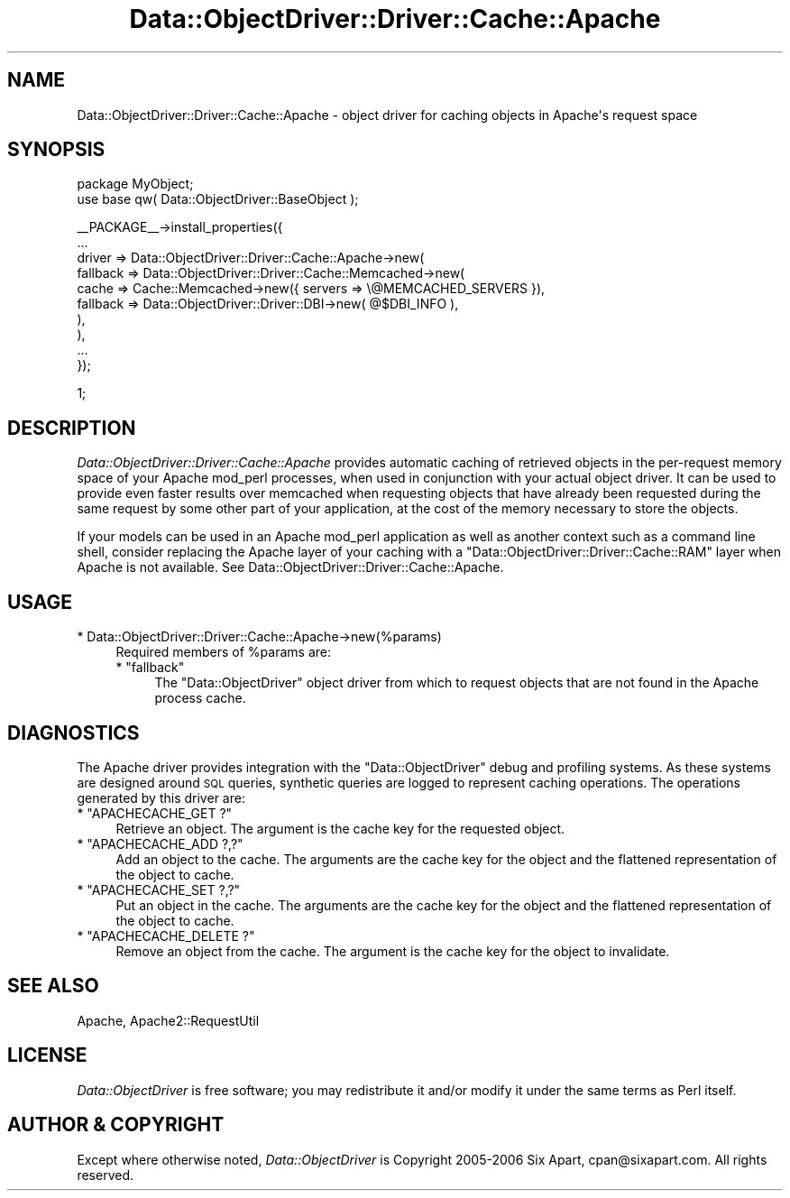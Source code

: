 .\" Automatically generated by Pod::Man v1.37, Pod::Parser v1.32
.\"
.\" Standard preamble:
.\" ========================================================================
.de Sh \" Subsection heading
.br
.if t .Sp
.ne 5
.PP
\fB\\$1\fR
.PP
..
.de Sp \" Vertical space (when we can't use .PP)
.if t .sp .5v
.if n .sp
..
.de Vb \" Begin verbatim text
.ft CW
.nf
.ne \\$1
..
.de Ve \" End verbatim text
.ft R
.fi
..
.\" Set up some character translations and predefined strings.  \*(-- will
.\" give an unbreakable dash, \*(PI will give pi, \*(L" will give a left
.\" double quote, and \*(R" will give a right double quote.  | will give a
.\" real vertical bar.  \*(C+ will give a nicer C++.  Capital omega is used to
.\" do unbreakable dashes and therefore won't be available.  \*(C` and \*(C'
.\" expand to `' in nroff, nothing in troff, for use with C<>.
.tr \(*W-|\(bv\*(Tr
.ds C+ C\v'-.1v'\h'-1p'\s-2+\h'-1p'+\s0\v'.1v'\h'-1p'
.ie n \{\
.    ds -- \(*W-
.    ds PI pi
.    if (\n(.H=4u)&(1m=24u) .ds -- \(*W\h'-12u'\(*W\h'-12u'-\" diablo 10 pitch
.    if (\n(.H=4u)&(1m=20u) .ds -- \(*W\h'-12u'\(*W\h'-8u'-\"  diablo 12 pitch
.    ds L" ""
.    ds R" ""
.    ds C` ""
.    ds C' ""
'br\}
.el\{\
.    ds -- \|\(em\|
.    ds PI \(*p
.    ds L" ``
.    ds R" ''
'br\}
.\"
.\" If the F register is turned on, we'll generate index entries on stderr for
.\" titles (.TH), headers (.SH), subsections (.Sh), items (.Ip), and index
.\" entries marked with X<> in POD.  Of course, you'll have to process the
.\" output yourself in some meaningful fashion.
.if \nF \{\
.    de IX
.    tm Index:\\$1\t\\n%\t"\\$2"
..
.    nr % 0
.    rr F
.\}
.\"
.\" For nroff, turn off justification.  Always turn off hyphenation; it makes
.\" way too many mistakes in technical documents.
.hy 0
.if n .na
.\"
.\" Accent mark definitions (@(#)ms.acc 1.5 88/02/08 SMI; from UCB 4.2).
.\" Fear.  Run.  Save yourself.  No user-serviceable parts.
.    \" fudge factors for nroff and troff
.if n \{\
.    ds #H 0
.    ds #V .8m
.    ds #F .3m
.    ds #[ \f1
.    ds #] \fP
.\}
.if t \{\
.    ds #H ((1u-(\\\\n(.fu%2u))*.13m)
.    ds #V .6m
.    ds #F 0
.    ds #[ \&
.    ds #] \&
.\}
.    \" simple accents for nroff and troff
.if n \{\
.    ds ' \&
.    ds ` \&
.    ds ^ \&
.    ds , \&
.    ds ~ ~
.    ds /
.\}
.if t \{\
.    ds ' \\k:\h'-(\\n(.wu*8/10-\*(#H)'\'\h"|\\n:u"
.    ds ` \\k:\h'-(\\n(.wu*8/10-\*(#H)'\`\h'|\\n:u'
.    ds ^ \\k:\h'-(\\n(.wu*10/11-\*(#H)'^\h'|\\n:u'
.    ds , \\k:\h'-(\\n(.wu*8/10)',\h'|\\n:u'
.    ds ~ \\k:\h'-(\\n(.wu-\*(#H-.1m)'~\h'|\\n:u'
.    ds / \\k:\h'-(\\n(.wu*8/10-\*(#H)'\z\(sl\h'|\\n:u'
.\}
.    \" troff and (daisy-wheel) nroff accents
.ds : \\k:\h'-(\\n(.wu*8/10-\*(#H+.1m+\*(#F)'\v'-\*(#V'\z.\h'.2m+\*(#F'.\h'|\\n:u'\v'\*(#V'
.ds 8 \h'\*(#H'\(*b\h'-\*(#H'
.ds o \\k:\h'-(\\n(.wu+\w'\(de'u-\*(#H)/2u'\v'-.3n'\*(#[\z\(de\v'.3n'\h'|\\n:u'\*(#]
.ds d- \h'\*(#H'\(pd\h'-\w'~'u'\v'-.25m'\f2\(hy\fP\v'.25m'\h'-\*(#H'
.ds D- D\\k:\h'-\w'D'u'\v'-.11m'\z\(hy\v'.11m'\h'|\\n:u'
.ds th \*(#[\v'.3m'\s+1I\s-1\v'-.3m'\h'-(\w'I'u*2/3)'\s-1o\s+1\*(#]
.ds Th \*(#[\s+2I\s-2\h'-\w'I'u*3/5'\v'-.3m'o\v'.3m'\*(#]
.ds ae a\h'-(\w'a'u*4/10)'e
.ds Ae A\h'-(\w'A'u*4/10)'E
.    \" corrections for vroff
.if v .ds ~ \\k:\h'-(\\n(.wu*9/10-\*(#H)'\s-2\u~\d\s+2\h'|\\n:u'
.if v .ds ^ \\k:\h'-(\\n(.wu*10/11-\*(#H)'\v'-.4m'^\v'.4m'\h'|\\n:u'
.    \" for low resolution devices (crt and lpr)
.if \n(.H>23 .if \n(.V>19 \
\{\
.    ds : e
.    ds 8 ss
.    ds o a
.    ds d- d\h'-1'\(ga
.    ds D- D\h'-1'\(hy
.    ds th \o'bp'
.    ds Th \o'LP'
.    ds ae ae
.    ds Ae AE
.\}
.rm #[ #] #H #V #F C
.\" ========================================================================
.\"
.IX Title "Data::ObjectDriver::Driver::Cache::Apache 3"
.TH Data::ObjectDriver::Driver::Cache::Apache 3 "2010-03-22" "perl v5.8.8" "User Contributed Perl Documentation"
.SH "NAME"
Data::ObjectDriver::Driver::Cache::Apache \- object driver for caching objects in Apache\(aqs request space
.SH "SYNOPSIS"
.IX Header "SYNOPSIS"
.Vb 2
\&    package MyObject;
\&    use base qw( Data::ObjectDriver::BaseObject );
.Ve
.PP
.Vb 10
\&    __PACKAGE__->install_properties({
\&        ...
\&        driver => Data::ObjectDriver::Driver::Cache::Apache->new(
\&            fallback => Data::ObjectDriver::Driver::Cache::Memcached->new(
\&                cache    => Cache::Memcached->new({ servers => \e@MEMCACHED_SERVERS }),
\&                fallback => Data::ObjectDriver::Driver::DBI->new( @$DBI_INFO ),
\&            ),
\&        ),
\&        ...
\&    });
.Ve
.PP
.Vb 1
\&    1;
.Ve
.SH "DESCRIPTION"
.IX Header "DESCRIPTION"
\&\fIData::ObjectDriver::Driver::Cache::Apache\fR provides automatic caching of
retrieved objects in the per-request memory space of your Apache mod_perl
processes, when used in conjunction with your actual object driver. It can be
used to provide even faster results over memcached when requesting objects that
have already been requested during the same request by some other part of your
application, at the cost of the memory necessary to store the objects.
.PP
If your models can be used in an Apache mod_perl application as well as another
context such as a command line shell, consider replacing the Apache layer of
your caching with a \f(CW\*(C`Data::ObjectDriver::Driver::Cache::RAM\*(C'\fR layer when Apache
is not available. See Data::ObjectDriver::Driver::Cache::Apache.
.SH "USAGE"
.IX Header "USAGE"
.IP "* Data::ObjectDriver::Driver::Cache::Apache\->new(%params)" 4
.IX Item "Data::ObjectDriver::Driver::Cache::Apache->new(%params)"
Required members of \f(CW%params\fR are:
.RS 4
.ie n .IP "* ""fallback""" 4
.el .IP "* \f(CWfallback\fR" 4
.IX Item "fallback"
The \f(CW\*(C`Data::ObjectDriver\*(C'\fR object driver from which to request objects that are
not found in the Apache process cache.
.RE
.RS 4
.RE
.SH "DIAGNOSTICS"
.IX Header "DIAGNOSTICS"
The Apache driver provides integration with the \f(CW\*(C`Data::ObjectDriver\*(C'\fR debug and
profiling systems. As these systems are designed around \s-1SQL\s0 queries, synthetic
queries are logged to represent caching operations. The operations generated by
this driver are:
.ie n .IP "* ""APACHECACHE_GET ?""" 4
.el .IP "* \f(CWAPACHECACHE_GET ?\fR" 4
.IX Item "APACHECACHE_GET ?"
Retrieve an object. The argument is the cache key for the requested object.
.ie n .IP "* ""APACHECACHE_ADD ?,?""" 4
.el .IP "* \f(CWAPACHECACHE_ADD ?,?\fR" 4
.IX Item "APACHECACHE_ADD ?,?"
Add an object to the cache. The arguments are the cache key for the object and
the flattened representation of the object to cache.
.ie n .IP "* ""APACHECACHE_SET ?,?""" 4
.el .IP "* \f(CWAPACHECACHE_SET ?,?\fR" 4
.IX Item "APACHECACHE_SET ?,?"
Put an object in the cache. The arguments are the cache key for the object and
the flattened representation of the object to cache.
.ie n .IP "* ""APACHECACHE_DELETE ?""" 4
.el .IP "* \f(CWAPACHECACHE_DELETE ?\fR" 4
.IX Item "APACHECACHE_DELETE ?"
Remove an object from the cache. The argument is the cache key for the object
to invalidate.
.SH "SEE ALSO"
.IX Header "SEE ALSO"
Apache, Apache2::RequestUtil
.SH "LICENSE"
.IX Header "LICENSE"
\&\fIData::ObjectDriver\fR is free software; you may redistribute it and/or modify
it under the same terms as Perl itself.
.SH "AUTHOR & COPYRIGHT"
.IX Header "AUTHOR & COPYRIGHT"
Except where otherwise noted, \fIData::ObjectDriver\fR is Copyright 2005\-2006
Six Apart, cpan@sixapart.com. All rights reserved.
